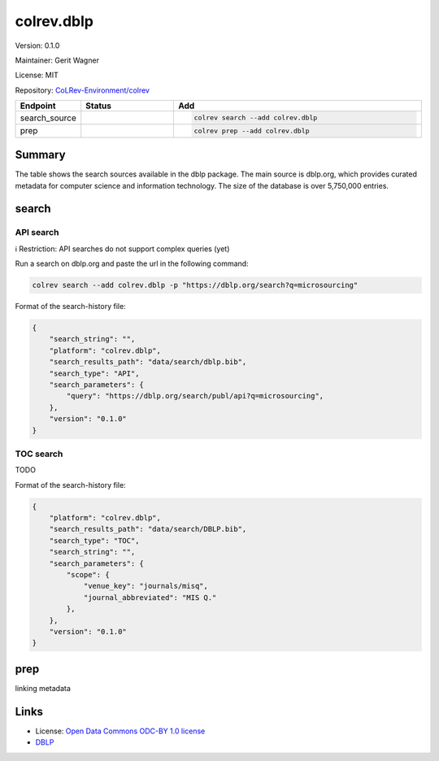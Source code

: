 .. |EXPERIMENTAL| image:: https://img.shields.io/badge/status-experimental-blue
   :height: 14pt
   :target: https://colrev-environment.github.io/colrev/dev_docs/dev_status.html
.. |MATURING| image:: https://img.shields.io/badge/status-maturing-yellowgreen
   :height: 14pt
   :target: https://colrev-environment.github.io/colrev/dev_docs/dev_status.html
.. |STABLE| image:: https://img.shields.io/badge/status-stable-brightgreen
   :height: 14pt
   :target: https://colrev-environment.github.io/colrev/dev_docs/dev_status.html
.. |VERSION| image:: /_static/svg/iconmonstr-product-10.svg
   :width: 15
   :alt: Version
.. |GIT_REPO| image:: /_static/svg/iconmonstr-code-fork-1.svg
   :width: 15
   :alt: Git repository
.. |LICENSE| image:: /_static/svg/iconmonstr-copyright-2.svg
   :width: 15
   :alt: Licencse
.. |MAINTAINER| image:: /_static/svg/iconmonstr-user-29.svg
   :width: 20
   :alt: Maintainer
.. |DOCUMENTATION| image:: /_static/svg/iconmonstr-book-17.svg
   :width: 15
   :alt: Documentation
colrev.dblp
===========

|VERSION| Version: 0.1.0

|MAINTAINER| Maintainer: Gerit Wagner

|LICENSE| License: MIT

|GIT_REPO| Repository: `CoLRev-Environment/colrev <https://github.com/CoLRev-Environment/colrev/tree/main/colrev/packages/dblp>`_

.. list-table::
   :header-rows: 1
   :widths: 20 30 80

   * - Endpoint
     - Status
     - Add
   * - search_source
     - |MATURING|
     - .. code-block::


         colrev search --add colrev.dblp

   * - prep
     - |MATURING|
     - .. code-block::


         colrev prep --add colrev.dblp


Summary
-------

The table shows the search sources available in the dblp package. The main source is dblp.org, which provides curated metadata for computer science and information technology. The size of the database is over 5,750,000 entries.

search
------

API search
^^^^^^^^^^

ℹ️ Restriction: API searches do not support complex queries (yet)

Run a search on dblp.org and paste the url in the following command:

.. code-block::

   colrev search --add colrev.dblp -p "https://dblp.org/search?q=microsourcing"

Format of the search-history file:

.. code-block:: json

   {
       "search_string": "",
       "platform": "colrev.dblp",
       "search_results_path": "data/search/dblp.bib",
       "search_type": "API",
       "search_parameters": {
           "query": "https://dblp.org/search/publ/api?q=microsourcing",
       },
       "version": "0.1.0"
   }

TOC search
^^^^^^^^^^

TODO

Format of the search-history file:

.. code-block:: json

   {
       "platform": "colrev.dblp",
       "search_results_path": "data/search/DBLP.bib",
       "search_type": "TOC",
       "search_string": "",
       "search_parameters": {
           "scope": {
               "venue_key": "journals/misq",
               "journal_abbreviated": "MIS Q."
           },
       },
       "version": "0.1.0"
   }

prep
----

linking metadata

Links
-----


* License: `Open Data Commons ODC-BY 1.0 license <https://dblp.org/db/about/copyright.html>`_
* `DBLP <https://dblp.org/>`_
